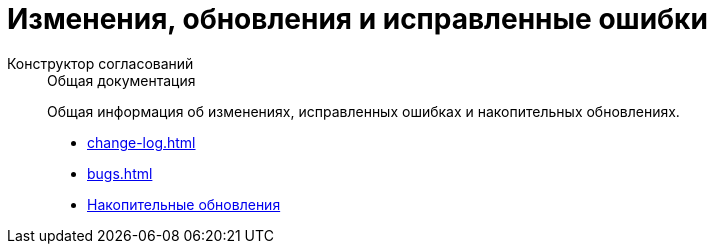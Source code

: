 :page-layout: home

= Изменения, обновления и исправленные ошибки

[tabs]
====
Конструктор согласований::
+
.Общая документация
****
Общая информация об изменениях, исправленных ошибках и накопительных обновлениях.

* xref:change-log.adoc[]
* xref:bugs.adoc[]
* xref:patches-log.adoc[Накопительные обновления]
****
====
